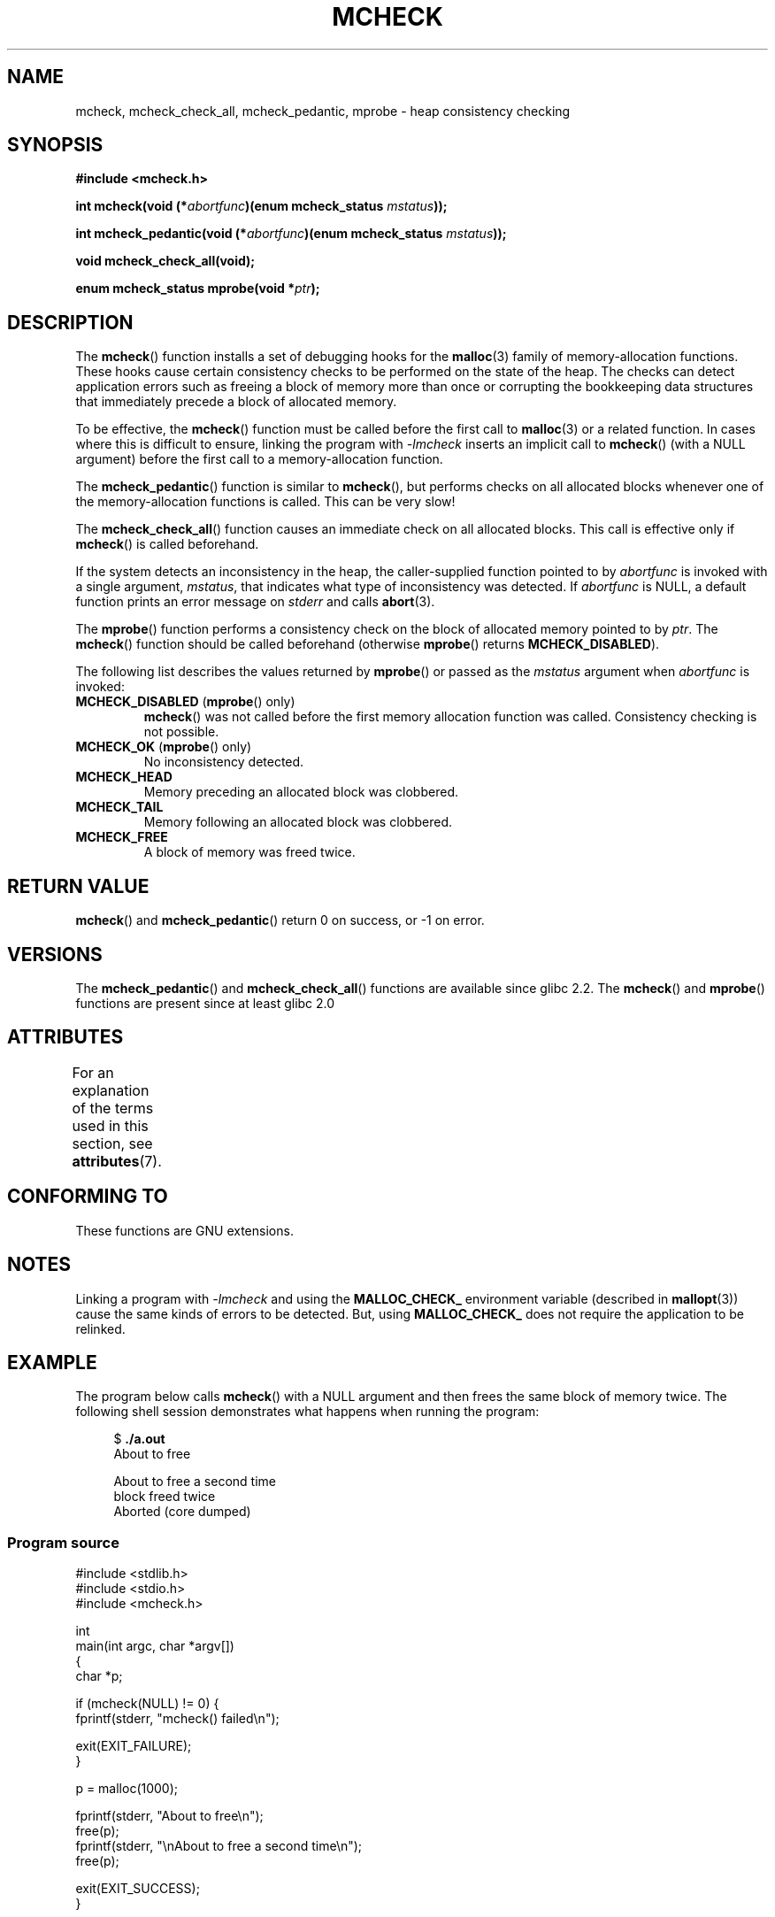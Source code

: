 .\" Copyright (c) 2012 by Michael Kerrisk <mtk.manpages@gmail.com>
.\"
.\" %%%LICENSE_START(VERBATIM)
.\" Permission is granted to make and distribute verbatim copies of this
.\" manual provided the copyright notice and this permission notice are
.\" preserved on all copies.
.\"
.\" Permission is granted to copy and distribute modified versions of this
.\" manual under the conditions for verbatim copying, provided that the
.\" entire resulting derived work is distributed under the terms of a
.\" permission notice identical to this one.
.\"
.\" Since the Linux kernel and libraries are constantly changing, this
.\" manual page may be incorrect or out-of-date.  The author(s) assume no
.\" responsibility for errors or omissions, or for damages resulting from
.\" the use of the information contained herein.  The author(s) may not
.\" have taken the same level of care in the production of this manual,
.\" which is licensed free of charge, as they might when working
.\" professionally.
.\"
.\" Formatted or processed versions of this manual, if unaccompanied by
.\" the source, must acknowledge the copyright and authors of this work.
.\" %%%LICENSE_END
.\"
.TH MCHECK 3  2017-09-15 "GNU" "Linux Programmer's Manual"
.SH NAME
mcheck, mcheck_check_all, mcheck_pedantic, mprobe \- heap consistency checking
.SH SYNOPSIS
.nf
.B #include <mcheck.h>
.PP
.BI "int mcheck(void (*" abortfunc ")(enum mcheck_status " mstatus ));
.PP
.BI "int mcheck_pedantic(void (*" abortfunc ")(enum mcheck_status " mstatus ));
.PP
.B void mcheck_check_all(void);
.PP
.BI "enum mcheck_status mprobe(void *" ptr );
.fi
.SH DESCRIPTION
The
.BR mcheck ()
function installs a set of debugging hooks for the
.BR malloc (3)
family of memory-allocation functions.
These hooks cause certain consistency checks to be performed
on the state of the heap.
The checks can detect application errors such as freeing a block of memory
more than once or corrupting the bookkeeping data structures
that immediately precede a block of allocated memory.
.PP
To be effective, the
.BR mcheck ()
function must be called before the first call to
.BR malloc (3)
or a related function.
In cases where this is difficult to ensure, linking the program with
.IR \-lmcheck
inserts an implicit call to
.BR mcheck ()
(with a NULL argument)
before the first call to a memory-allocation function.
.PP
The
.BR mcheck_pedantic ()
function is similar to
.BR mcheck (),
but performs checks on all allocated blocks whenever
one of the memory-allocation functions is called.
This can be very slow!
.PP
The
.BR mcheck_check_all ()
function causes an immediate check on all allocated blocks.
This call is effective only if
.BR mcheck ()
is called beforehand.
.PP
If the system detects an inconsistency in the heap,
the caller-supplied function pointed to by
.I abortfunc
is invoked with a single argument,
.IR mstatus ,
that indicates what type of inconsistency was detected.
If
.I abortfunc
is NULL, a default function prints an error message on
.IR stderr
and calls
.BR abort (3).
.PP
The
.BR mprobe ()
function performs a consistency check on
the block of allocated memory pointed to by
.IR ptr .
The
.BR mcheck ()
function should be called beforehand (otherwise
.BR mprobe ()
returns
.BR MCHECK_DISABLED ).
.PP
The following list describes the values returned by
.BR mprobe ()
or passed as the
.I mstatus
argument when
.I abortfunc
is invoked:
.TP
.BR MCHECK_DISABLED " (" mprobe "() only)"
.BR mcheck ()
was not called before the first memory allocation function was called.
Consistency checking is not possible.
.TP
.BR MCHECK_OK " (" mprobe "() only)"
No inconsistency detected.
.TP
.B MCHECK_HEAD
Memory preceding an allocated block was clobbered.
.TP
.B MCHECK_TAIL
Memory following an allocated block was clobbered.
.TP
.B
MCHECK_FREE
A block of memory was freed twice.
.SH RETURN VALUE
.BR mcheck ()
and
.BR mcheck_pedantic ()
return 0 on success, or \-1 on error.
.SH VERSIONS
The
.BR mcheck_pedantic ()
and
.BR mcheck_check_all ()
functions are available since glibc 2.2.
The
.BR mcheck ()
and
.BR mprobe ()
functions are present since at least glibc 2.0
.SH ATTRIBUTES
For an explanation of the terms used in this section, see
.BR attributes (7).
.TS
allbox;
lbw28 lb lbw21
l l l.
Interface	Attribute	Value
T{
.BR mcheck (),
.BR mcheck_pedantic (),
.br
.BR mcheck_check_all (),
.BR mprobe ()
T}	Thread safety	T{
MT-Unsafe race:mcheck
.br
const:malloc_hooks
T}
.TE
.sp 1
.SH CONFORMING TO
These functions are GNU extensions.
.SH NOTES
Linking a program with
.I \-lmcheck
and using the
.B MALLOC_CHECK_
environment variable (described in
.BR mallopt (3))
cause the same kinds of errors to be detected.
But, using
.B MALLOC_CHECK_
does not require the application to be relinked.
.\" But is MALLOC_CHECK_ slower?
.SH EXAMPLE
The program below calls
.BR mcheck ()
with a NULL argument and then frees the same block of memory twice.
The following shell session demonstrates what happens
when running the program:
.PP
.in +4n
.EX
.RB "$" " ./a.out"
About to free

About to free a second time
block freed twice
Aborted (core dumped)
.EE
.in
.SS Program source
\&
.EX
#include <stdlib.h>
#include <stdio.h>
#include <mcheck.h>

int
main(int argc, char *argv[])
{
    char *p;

    if (mcheck(NULL) != 0) {
        fprintf(stderr, "mcheck() failed\\n");

        exit(EXIT_FAILURE);
    }

    p = malloc(1000);

    fprintf(stderr, "About to free\\n");
    free(p);
    fprintf(stderr, "\\nAbout to free a second time\\n");
    free(p);

    exit(EXIT_SUCCESS);
}
.EE
.SH SEE ALSO
.BR malloc (3),
.BR mallopt (3),
.BR mtrace (3)
